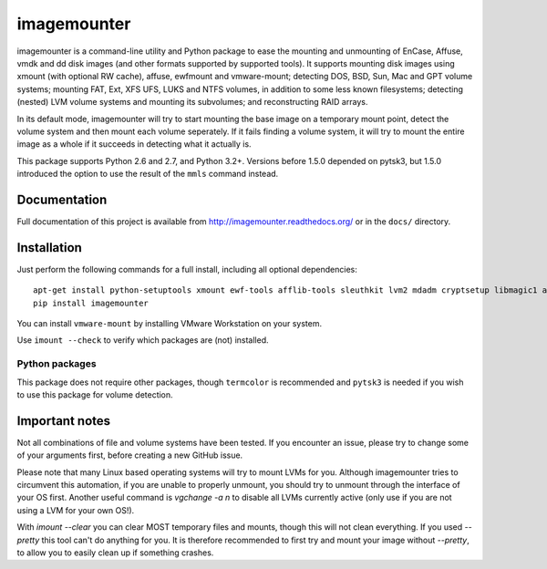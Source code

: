 ============
imagemounter
============

imagemounter is a command-line utility and Python package to ease the mounting and unmounting of EnCase, Affuse, vmdk
and dd disk images (and other formats supported by supported tools). It supports mounting disk images using xmount (with
optional RW cache), affuse, ewfmount and vmware-mount; detecting DOS, BSD, Sun, Mac and GPT volume systems; mounting
FAT, Ext, XFS UFS, LUKS and NTFS volumes, in addition to some less known filesystems; detecting (nested) LVM volume
systems and mounting its subvolumes; and reconstructing RAID arrays.

In its default mode, imagemounter will try to start mounting the base image on a temporary mount point,
detect the volume system and then mount each volume seperately. If it fails finding a volume system,
it will try to mount the entire image as a whole if it succeeds in detecting what it actually is.

This package supports Python 2.6 and 2.7, and Python 3.2+. Versions before 1.5.0 depended on pytsk3, but 1.5.0
introduced the option to use the result of the ``mmls`` command instead.

Documentation
=============
Full documentation of this project is available from http://imagemounter.readthedocs.org/ or in the ``docs/`` directory.

Installation
============
Just perform the following commands for a full install, including all optional dependencies::

    apt-get install python-setuptools xmount ewf-tools afflib-tools sleuthkit lvm2 mdadm cryptsetup libmagic1 avfs disktype squashfs-tools mtd-tools vmfs-tools
    pip install imagemounter

You can install ``vmware-mount`` by installing VMware Workstation on your system.

Use ``imount --check`` to verify which packages are (not) installed.

Python packages
---------------
This package does not require other packages, though ``termcolor`` is recommended and ``pytsk3`` is needed if you wish to
use this package for volume detection.

Important notes
===============
Not all combinations of file and volume systems have been tested. If you encounter an issue, please try to change some
of your arguments first, before creating a new GitHub issue.

Please note that many Linux based operating systems will try to mount LVMs for you. Although imagemounter tries to
circumvent this automation, if you are unable to properly unmount, you should try to unmount through the interface of
your OS first. Another useful command is `vgchange -a n` to disable all LVMs currently active (only use if you are not
using a LVM for your own OS!).

With `imount --clear` you can clear MOST temporary files and mounts, though this will not clean everything. If you used
`--pretty` this tool can't do anything for you. It is therefore recommended to first try and mount your image without
`--pretty`, to allow you to easily clean up if something crashes.
